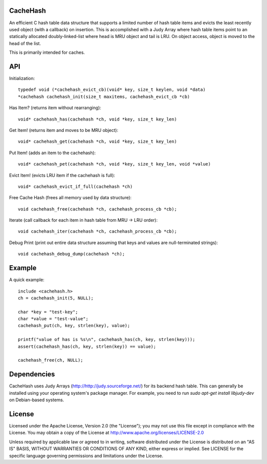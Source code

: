 CacheHash
=========

An efficient C hash table data structure that supports a limited number of
hash table items and evicts the least recently used object (with a callback)
on insertion. This is accomplished with a Judy Array where hash table items
point to an statically allocated doubly-linked-list where head is MRU object
and tail is LRU. On object access, object is moved to the head of the list.

This is primarily intended for caches. 

API
===

Initialization::

	typedef void (*cachehash_evict_cb)(void* key, size_t keylen, void *data) 
	*cachehash cachehash_init(size_t maxitems, cachehash_evict_cb *cb)

Has Item? (returns item without rearranging)::

	void* cachehash_has(cachehash *ch, void *key, size_t key_len)

Get Item! (returns item and moves to be MRU object)::

	void* cachehash_get(cachehash *ch, void *key, size_t key_len)

Put Item! (adds an item to the cachehash)::

	void* cachehash_pet(cachehash *ch, void *key, size_t key_len, void *value)
	
Evict Item! (evicts LRU item if the cachehash is full)::

	void* cachehash_evict_if_full(cachehash *ch)
	
Free Cache Hash (frees all memory used by data structure)::

	void cachehash_free(cachehash *ch, cachehash_process_cb *cb);
	
Iterate (call callback for each item in hash table from MRU -> LRU order)::

	void cachehash_iter(cachehash *ch, cachehash_process_cb *cb);
	
Debug Print (print out entire data structure assuming that keys and values are null-terminated strings)::

	void cachehash_debug_dump(cachehash *ch);

Example
=======

A quick example::

	include <cachehash.h>
	ch = cachehash_init(5, NULL);
	
	char *key = "test-key";
	char *value = "test-value";
	cachehash_put(ch, key, strlen(key), value);
	
	printf("value of has is %s\n", cachehash_has(ch, key, strlen(key)));
	assert(cachehash_has(ch, key, strlen(key)) == value);
	
	cachehash_free(ch, NULL);


Dependencies
============

CacheHash uses Judy Arrays (http://http://judy.sourceforge.net/) for its backend hash table.
This can generally be installed using your operating system's package manager. For example,
you need to run `sudo apt-get install libjudy-dev` on Debian-based systems.


License
=======

Licensed under the Apache License, Version 2.0 (the "License"); you may not use
this file except in compliance with the License. You may obtain a copy of the
License at http://www.apache.org/licenses/LICENSE-2.0

Unless required by applicable law or agreed to in writing, software distributed
under the License is distributed on an "AS IS" BASIS, WITHOUT WARRANTIES OR
CONDITIONS OF ANY KIND, either express or implied. See LICENSE for the specific
language governing permissions and limitations under the License.
